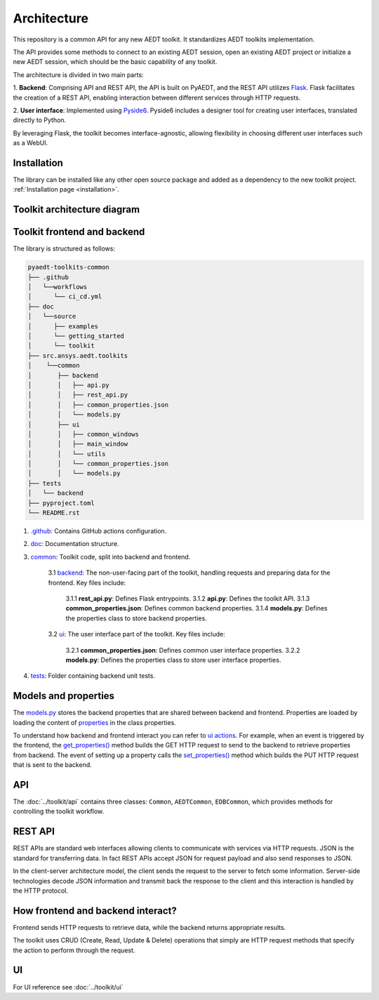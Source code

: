 .. _architecture:

Architecture
============

This repository is a common API for any new AEDT toolkit. It standardizes AEDT toolkits implementation.

The API provides some methods to connect to an existing AEDT session, open an existing
AEDT project or initialize a new AEDT session, which should be the basic capability of any toolkit.

The architecture is divided in two main parts:


1. **Backend**: Comprising API and REST API, the API is built on PyAEDT, and the REST API utilizes `Flask <https://flask.palletsprojects.com/en/2.3.x/>`_.
Flask facilitates the creation of a REST API, enabling interaction between different services through HTTP requests.

2. **User interface**: Implemented using `Pyside6 <https://doc.qt.io/qtforpython-6/quickstart.html>`_.
Pyside6 includes a designer tool for creating user interfaces, translated directly to Python.

By leveraging Flask, the toolkit becomes interface-agnostic, allowing flexibility in choosing different user interfaces such as a WebUI.

Installation
~~~~~~~~~~~~

The library can be installed like any other open source package and added as a dependency to the new toolkit project.
:ref:`Installation page <installation>`.

Toolkit architecture diagram
~~~~~~~~~~~~~~~~~~~~~~~~~~~~

.. image:: ../_static/toolkit_architecture.png
  :width: 800
  :alt: Toolkit architecture

Toolkit frontend and backend
~~~~~~~~~~~~~~~~~~~~~~~~~~~~

The library is structured as follows:

.. code-block:: text

   pyaedt-toolkits-common
   ├── .github
   │   └──workflows
   │      └── ci_cd.yml
   ├── doc
   │   └──source
   │      ├── examples
   │      └── getting_started
   │      └── toolkit
   ├── src.ansys.aedt.toolkits
   │    └──common
   │       ├── backend
   │       │   ├── api.py
   │       │   ├── rest_api.py
   │       │   ├── common_properties.json
   │       │   └── models.py
   │       ├── ui
   │       │   ├── common_windows
   │       │   ├── main_window
   │       │   └── utils
   │       │   └── common_properties.json
   │       │   └── models.py
   ├── tests
   │   └── backend
   ├── pyproject.toml
   └── README.rst

1. `.github <https://github.com/ansys-internal/pyaedt-toolkits-common/tree/main/.github>`_: Contains GitHub actions configuration.

2. `doc <https://github.com/ansys-internal/pyaedt-toolkits-common/tree/main/doc>`_: Documentation structure.

3. `common <https://github.com/ansys-internal/pyaedt-toolkits-common/tree/main/src/ansys/aedt/toolkits/common>`_: Toolkit code, split into backend and frontend.

    3.1 `backend <https://github.com/ansys-internal/pyaedt-toolkits-common/tree/main/src/ansys/aedt/toolkits/common/backend>`_: The non-user-facing part of the toolkit, handling requests and preparing data for the frontend. Key files include:

        3.1.1 **rest_api.py**: Defines Flask entrypoints.
        3.1.2 **api.py**: Defines the toolkit API.
        3.1.3 **common_properties.json**: Defines common backend properties.
        3.1.4 **models.py**: Defines the properties class to store backend properties.

    3.2 `ui <https://github.com/ansys-internal/pyaedt-toolkits-common/tree/main/src/ansys/aedt/toolkits/common/ui>`_: The user interface part of the toolkit. Key files include:

        3.2.1 **common_properties.json**: Defines common user interface properties.
        3.2.2 **models.py**: Defines the properties class to store user interface properties.

4. `tests <https://github.com/ansys-internal/pyaedt-toolkits-common/tree/main/tests>`_: Folder containing backend unit tests.

Models and properties
~~~~~~~~~~~~~~~~~~~~~

The `models.py <https://github.com/ansys-internal/pyaedt-toolkits-common/blob/main/src/ansys/aedt/toolkits/common/backend/models.py>`_
stores the backend properties that are shared between backend and frontend. Properties are loaded by loading the content of
`properties <https://github.com/ansys-internal/pyaedt-toolkits-common/blob/main/src/ansys/aedt/toolkits/common/backend/common_properties.json>`_ in the class properties.

To understand how backend and frontend interact you can refer to `ui actions <https://github.com/ansys-internal/pyaedt-toolkits-common/blob/main/src/ansys/aedt/toolkits/common/ui/actions_generic.py>`_.
For example, when an event is triggered by the frontend, the `get_properties() <https://github.com/ansys-internal/pyaedt-toolkits-common/blob/main/src/ansys/aedt/toolkits/common/ui/actions_generic.py#L143>`_
method builds the GET HTTP request to send to the backend to retrieve properties from backend.
The event of setting up a property calls the `set_properties() <https://github.com/ansys-internal/pyaedt-toolkits-common/blob/main/src/ansys/aedt/toolkits/common/ui/actions_generic.py#L165>`_
method which builds the PUT HTTP request that is sent to the backend.

API
~~~

The :doc:`../toolkit/api` contains three classes: ``Common``, ``AEDTCommon``, ``EDBCommon``, which provides methods for
controlling the toolkit workflow.

REST API
~~~~~~~~

REST APIs are standard web interfaces allowing clients to communicate with services via HTTP requests.
JSON is the standard for transferring data. In fact REST APIs accept JSON for request payload and also send responses
to JSON.

In the client-server architecture model, the client sends the request to the server to fetch some information.
Server-side technologies decode JSON information and transmit back the response to the client and this interaction is
handled by the HTTP protocol.

How frontend and backend interact?
~~~~~~~~~~~~~~~~~~~~~~~~~~~~~~~~~~

Frontend sends HTTP requests to retrieve data, while the backend returns appropriate results.

The toolkit uses CRUD (Create, Read, Update & Delete) operations that simply are HTTP request methods that specify
the action to perform through the request.

UI
~~

For UI reference see :doc:`../toolkit/ui`